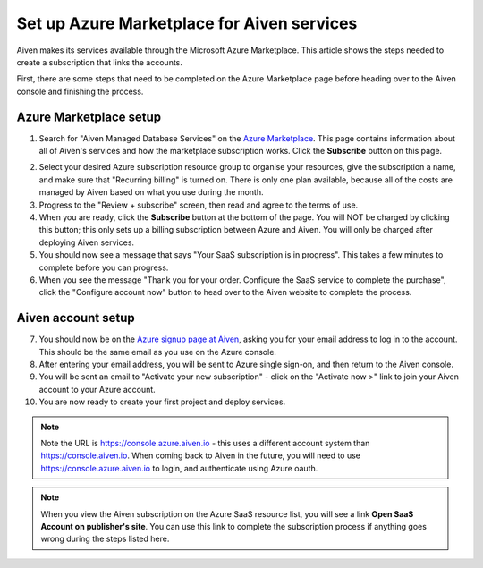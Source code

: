 Set up Azure Marketplace for Aiven services
===========================================

Aiven makes its services available through the Microsoft Azure Marketplace. This article shows the steps needed to create a subscription that links the accounts.

First, there are some steps that need to be completed on the Azure Marketplace page before heading over to the Aiven console and finishing the process.

Azure Marketplace setup
-----------------------

1. Search for "Aiven Managed Database Services" on the `Azure Marketplace <https://portal.azure.com/#view/Microsoft_Azure_Marketplace/MarketplaceOffersBlade/selectedMenuItemId/home>`_.  This page contains information about all of Aiven's services and how the marketplace subscription works.  Click the **Subscribe** button on this page.

.. image:: /images/platform/howto/azure-marketplace-listing.png
   :alt: Azure Marketplace listing tile for Aiven Managed Database Services
   :height: 342px 

2. Select your desired Azure subscription resource group to organise your resources, give the subscription a name, and make sure that "Recurring billing" is turned on.  There is only one plan available, because all of the costs are managed by Aiven based on what you use during the month.

3. Progress to the "Review + subscribe" screen, then read and agree to the terms of use.

4. When you are ready, click the **Subscribe** button at the bottom of the page.  You will NOT be charged by clicking this button; this only sets up a billing subscription between Azure and Aiven.  You will only be charged after deploying Aiven services.

5. You should now see a message that says  "Your SaaS subscription is in progress".  This takes a few minutes to complete before you can progress.

6. When you see the message "Thank you for your order. Configure the SaaS service to complete the purchase", click the "Configure account now" button to head over to the Aiven website to complete the process.

Aiven account setup
-------------------

7. You should now be on the `Azure signup page at Aiven <https://console.azure.aiven.io/login>`_, asking you for your email address to log in to the account.  This should be the same email as you use on the Azure console.

8. After entering your email address, you will be sent to Azure single sign-on, and then return to the Aiven console.

9. You will be sent an email to "Activate your new subscription" - click on the "Activate now >" link to join your Aiven account to your Azure account.

10. You are now ready to create your first project and deploy services.

.. note:: 
   Note the URL is https://console.azure.aiven.io - this uses a different account system than https://console.aiven.io.  When coming back to Aiven in the future, you will need to use https://console.azure.aiven.io to login, and authenticate using Azure oauth.

.. note:: 
   When you view the Aiven subscription on the Azure SaaS resource list, you will see a link **Open SaaS Account on publisher's site**.  You can use this link to complete the subscription process if anything goes wrong during the steps listed here.

